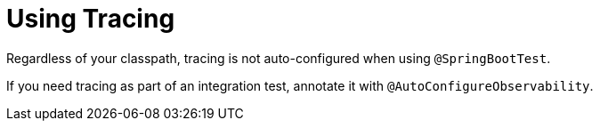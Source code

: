 [[features.testing.spring-boot-applications.tracing]]
= Using Tracing

Regardless of your classpath, tracing is not auto-configured when using `@SpringBootTest`.

If you need tracing as part of an integration test, annotate it with `@AutoConfigureObservability`.

